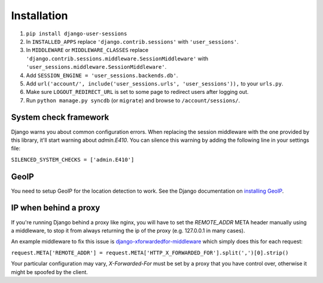 Installation
============
1. ``pip install django-user-sessions``
2. In ``INSTALLED_APPS`` replace ``'django.contrib.sessions'`` with
   ``'user_sessions'``.
3. In ``MIDDLEWARE`` or ``MIDDLEWARE_CLASSES`` replace
   ``'django.contrib.sessions.middleware.SessionMiddleware'`` with
   ``'user_sessions.middleware.SessionMiddleware'``.
4. Add ``SESSION_ENGINE = 'user_sessions.backends.db'``.
5. Add ``url('account/', include('user_sessions.urls', 'user_sessions')),`` to your
   ``urls.py``.
6. Make sure ``LOGOUT_REDIRECT_URL`` is set to some page to redirect users
   after logging out.
7. Run ``python manage.py syncdb`` (or ``migrate``) and browse to
   ``/account/sessions/``.

System check framework
----------------------

Django warns you about common configuration errors. When replacing the session
middleware with the one provided by this library, it'll start warning about
`admin.E410`. You can silence this warning by adding the following line in
your settings file:

``SILENCED_SYSTEM_CHECKS = ['admin.E410']``


GeoIP
-----
You need to setup GeoIP for the location detection to work. See the Django
documentation on `installing GeoIP`_.

IP when behind a proxy
----------------------
If you're running Django behind a proxy like nginx, you will have to set
the `REMOTE_ADDR` META header manually using a middleware, to stop it from
always returning the ip of the proxy (e.g. 127.0.0.1 in many cases).

An example middleware to fix this issue is `django-xforwardedfor-middleware`_
which simply does this for each request:

``request.META['REMOTE_ADDR'] = request.META['HTTP_X_FORWARDED_FOR'].split(',')[0].strip()``

Your particular configuration may vary, `X-Forwarded-For` must be set by
a proxy that you have control over, otherwise it might be spoofed by the
client.

.. _installing GeoIP:
   https://docs.djangoproject.com/en/1.11/ref/contrib/gis/geoip2/

.. _django-xforwardedfor-middleware:
   https://github.com/allo-/django-xforwardedfor-middleware

